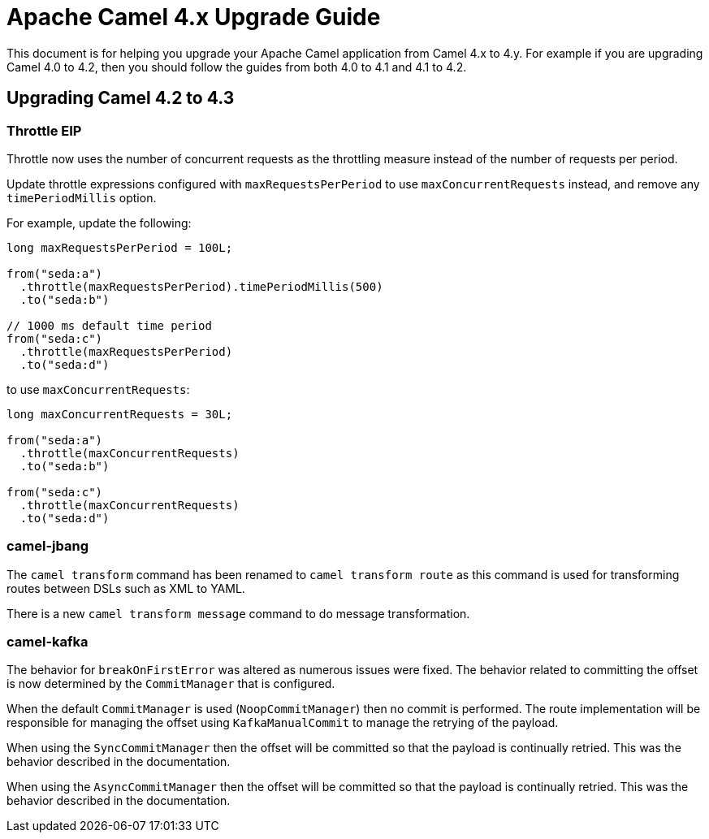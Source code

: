 = Apache Camel 4.x Upgrade Guide

This document is for helping you upgrade your Apache Camel application
from Camel 4.x to 4.y. For example if you are upgrading Camel 4.0 to 4.2, then you should follow the guides
from both 4.0 to 4.1 and 4.1 to 4.2.

== Upgrading Camel 4.2 to 4.3

=== Throttle EIP

Throttle now uses the number of concurrent requests as the throttling measure instead of the number of requests
per period.

Update throttle expressions configured with `maxRequestsPerPeriod` to use `maxConcurrentRequests` instead,
and remove any `timePeriodMillis` option.

For example, update the following:

[source,java]
----
long maxRequestsPerPeriod = 100L;

from("seda:a")
  .throttle(maxRequestsPerPeriod).timePeriodMillis(500)
  .to("seda:b")

// 1000 ms default time period
from("seda:c")
  .throttle(maxRequestsPerPeriod)
  .to("seda:d")
----

to use `maxConcurrentRequests`:

[source,java]
----
long maxConcurrentRequests = 30L;

from("seda:a")
  .throttle(maxConcurrentRequests)
  .to("seda:b")

from("seda:c")
  .throttle(maxConcurrentRequests)
  .to("seda:d")
----

=== camel-jbang

The `camel transform` command has been renamed to `camel transform route` as this command is used for transforming
routes between DSLs such as XML to YAML.

There is a new `camel transform message` command to do message transformation.

=== camel-kafka

The behavior for `breakOnFirstError` was altered as numerous issues were fixed. The behavior related to committing 
the offset is now determined by the `CommitManager` that is configured. 

When the default `CommitManager` is used (`NoopCommitManager`) then no commit is performed. The route implementation will
be responsible for managing the offset using `KafkaManualCommit` to manage the retrying of the payload.

When using the `SyncCommitManager` then the offset will be committed so that the payload is continually retried. This was
the behavior described in the documentation.

When using the `AsyncCommitManager` then the offset will be committed so that the payload is continually retried. This was
the behavior described in the documentation.

